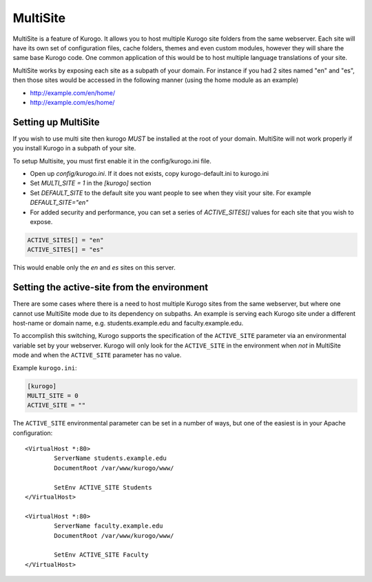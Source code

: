 #########
MultiSite
#########

MultiSite is a feature of Kurogo. It allows you to host multiple Kurogo site folders from the
same webserver. Each site will have its own set of configuration files, cache folders, themes and even custom
modules, however they will share the same base Kurogo code. One common application of this
would be to host multiple language translations of your site.

MultiSite works by exposing each site as a subpath of your domain. For instance if you had
2 sites named "en" and "es", then those sites would be accessed in the following manner
(using the home module as an example)

* http://example.com/en/home/
* http://example.com/es/home/

====================
Setting up MultiSite
====================

If you wish to use multi site then kurogo *MUST* be installed at the root of your domain. 
MultiSite will not work properly if you install Kurogo in a subpath of your site.

To setup Multisite, you must first enable it in the config/kurogo.ini file.

* Open up *config/kurogo.ini*. If it does not exists, copy kurogo-default.ini to kurogo.ini
* Set *MULTI_SITE = 1* in the *[kurogo]* section
* Set *DEFAULT_SITE* to the default site you want people to see when they visit your site. 
  For example *DEFAULT_SITE="en"*
* For added security and performance, you can set a series of *ACTIVE_SITES[]* values for
  each site that you wish to expose. 

.. code-block:: ini

    ACTIVE_SITES[] = "en"
    ACTIVE_SITES[] = "es"

This would enable only the *en* and *es* sites on this server.

============================================
Setting the active-site from the environment
============================================

There are some cases where there is a need to host multiple Kurogo sites from the same 
webserver, but where one cannot use MultiSite mode due to its dependency on subpaths. 
An example is serving each Kurogo site under a different host-name or domain name, 
e.g. students.example.edu and faculty.example.edu.

To accomplish this switching, Kurogo supports the specification of the ``ACTIVE_SITE`` 
parameter via an environmental variable set by your webserver. Kurogo will only look for the ``ACTIVE_SITE`` in the environment when *not* in MultiSite mode and when the ``ACTIVE_SITE`` parameter has no value.

Example ``kurogo.ini``:

.. code-block:: ini

	[kurogo]
	MULTI_SITE = 0
	ACTIVE_SITE = ""

The ``ACTIVE_SITE`` environmental parameter can be set in a number of ways, but one of
the easiest is in your Apache configuration:

::
	
	<VirtualHost *:80>
		ServerName students.example.edu
		DocumentRoot /var/www/kurogo/www/
		
		SetEnv ACTIVE_SITE Students
	</VirtualHost>

	<VirtualHost *:80>
		ServerName faculty.example.edu
		DocumentRoot /var/www/kurogo/www/
		
		SetEnv ACTIVE_SITE Faculty
	</VirtualHost>